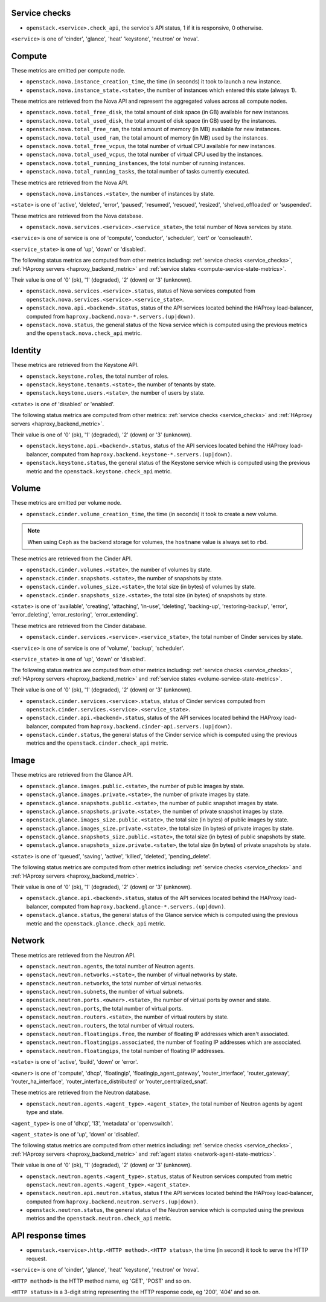 .. _openstack_metrics:

Service checks
^^^^^^^^^^^^^^
.. _service_checks:

* ``openstack.<service>.check_api``, the service's API status, 1 if it is responsive, 0 otherwise.

``<service>`` is one of 'cinder', 'glance', 'heat' 'keystone', 'neutron' or 'nova'.

Compute
^^^^^^^

These metrics are emitted per compute node.

* ``openstack.nova.instance_creation_time``, the time (in seconds) it took to launch a new instance.
* ``openstack.nova.instance_state.<state>``, the number of instances which entered this state (always 1).

These metrics are retrieved from the Nova API and represent the aggregated
values across all compute nodes.

* ``openstack.nova.total_free_disk``, the total amount of disk space (in GB) available for new instances.
* ``openstack.nova.total_used_disk``, the total amount of disk space (in GB) used by the instances.
* ``openstack.nova.total_free_ram``, the total amount of memory (in MB) available for new instances.
* ``openstack.nova.total_used_ram``, the total amount of memory (in MB) used by the instances.
* ``openstack.nova.total_free_vcpus``, the total number of virtual CPU available for new instances.
* ``openstack.nova.total_used_vcpus``, the total number of virtual CPU used by the instances.
* ``openstack.nova.total_running_instances``, the total number of running instances.
* ``openstack.nova.total_running_tasks``, the total number of tasks currently executed.

These metrics are retrieved from the Nova API.

* ``openstack.nova.instances.<state>``, the number of instances by state.

``<state>`` is one of 'active', 'deleted', 'error', 'paused', 'resumed', 'rescued', 'resized', 'shelved_offloaded' or 'suspended'.

These metrics are retrieved from the Nova database.

.. _compute-service-state-metrics:

* ``openstack.nova.services.<service>.<service_state>``, the total number of Nova
  services by state.

``<service>`` is one of service is one of 'compute', 'conductor', 'scheduler', 'cert' or 'consoleauth'.

``<service_state>`` is one of 'up', 'down' or 'disabled'.

The following status metrics are computed from other metrics including: :ref:`service checks <service_checks>`,
:ref:`HAproxy servers <haproxy_backend_metric>` and :ref:`service states <compute-service-state-metrics>`.

Their value is one of '0' (ok), '1' (degraded), '2' (down) or '3' (unknown).

* ``openstack.nova.services.<service>.status``, status of Nova services computed from ``openstack.nova.services.<service>.<service_state>``.
* ``openstack.nova.api.<backend>.status``, status of the API services located behind the HAProxy load-balancer,
  computed from ``haproxy.backend.nova-*.servers.(up|down)``.
* ``openstack.nova.status``, the general status of the Nova service which is computed using the previous metrics and the ``openstack.nova.check_api`` metric.

Identity
^^^^^^^^

These metrics are retrieved from the Keystone API.

* ``openstack.keystone.roles``, the total number of roles.
* ``openstack.keystone.tenants.<state>``, the number of tenants by state.
* ``openstack.keystone.users.<state>``, the number of users by state.

``<state>`` is one of 'disabled' or 'enabled'.

The following status metrics are computed from other metrics: :ref:`service checks <service_checks>` and
:ref:`HAproxy servers <haproxy_backend_metric>`.

Their value is one of '0' (ok), '1' (degraded), '2' (down) or '3' (unknown).

* ``openstack.keystone.api.<backend>.status``, status of the API services located behind the HAProxy load-balancer, computed from ``haproxy.backend.keystone-*.servers.(up|down)``.
* ``openstack.keystone.status``, the general status of the Keystone service which is computed using the previous metric and the ``openstack.keystone.check_api`` metric.

Volume
^^^^^^

These metrics are emitted per volume node.

* ``openstack.cinder.volume_creation_time``, the time (in seconds) it took to create a new volume.

.. note:: When using Ceph as the backend storage for volumes, the ``hostname`` value is always set to ``rbd``.

These metrics are retrieved from the Cinder API.

* ``openstack.cinder.volumes.<state>``, the number of volumes by state.
* ``openstack.cinder.snapshots.<state>``, the number of snapshots by state.
* ``openstack.cinder.volumes_size.<state>``, the total size (in bytes) of volumes by state.
* ``openstack.cinder.snapshots_size.<state>``, the total size (in bytes) of snapshots by state.

``<state>`` is one of 'available', 'creating', 'attaching', 'in-use', 'deleting', 'backing-up', 'restoring-backup', 'error', 'error_deleting', 'error_restoring', 'error_extending'.

These metrics are retrieved from the Cinder database.

.. _volume-service-state-metrics:

* ``openstack.cinder.services.<service>.<service_state>``, the total number of Cinder
  services by state.

``<service>`` is one of service is one of 'volume', 'backup', 'scheduler'.

``<service_state>`` is one of 'up', 'down' or 'disabled'.

The following status metrics are computed from other metrics including: :ref:`service checks <service_checks>`,
:ref:`HAproxy servers <haproxy_backend_metric>` and :ref:`service states <volume-service-state-metrics>`.

Their value is one of '0' (ok), '1' (degraded), '2' (down) or '3' (unknown).

* ``openstack.cinder.services.<service>.status``, status of Cinder services computed from ``openstack.cinder.services.<service>.<service_state>``.
* ``openstack.cinder.api.<backend>.status``, status of the API services located behind the HAProxy load-balancer,
  computed from ``haproxy.backend.cinder-api.servers.(up|down)``.
* ``openstack.cinder.status``, the general status of the Cinder service which is computed using the previous metrics and the ``openstack.cinder.check_api`` metric.

Image
^^^^^

These metrics are retrieved from the Glance API.

* ``openstack.glance.images.public.<state>``, the number of public images by state.
* ``openstack.glance.images.private.<state>``, the number of private images by state.
* ``openstack.glance.snapshots.public.<state>``, the number of public snapshot images by state.
* ``openstack.glance.snapshots.private.<state>``, the number of private snapshot images by state.
* ``openstack.glance.images_size.public.<state>``, the total size (in bytes) of public images by state.
* ``openstack.glance.images_size.private.<state>``, the total size (in bytes) of private images by state.
* ``openstack.glance.snapshots_size.public.<state>``, the total size (in bytes) of public snapshots by state.
* ``openstack.glance.snapshots_size.private.<state>``, the total size (in bytes) of private snapshots by state.

``<state>`` is one of 'queued', 'saving', 'active', 'killed', 'deleted', 'pending_delete'.

The following status metrics are computed from other metrics including: :ref:`service checks <service_checks>` and
:ref:`HAproxy servers <haproxy_backend_metric>`.

Their value is one of '0' (ok), '1' (degraded), '2' (down) or '3' (unknown).

* ``openstack.glance.api.<backend>.status``, status of the API services located behind the HAProxy load-balancer,
  computed from ``haproxy.backend.glance-*.servers.(up|down)``.
* ``openstack.glance.status``, the general status of the Glance service which is computed using the previous metric and the ``openstack.glance.check_api`` metric.

Network
^^^^^^^

These metrics are retrieved from the Neutron API.

* ``openstack.neutron.agents``, the total number of Neutron agents.
* ``openstack.neutron.networks.<state>``, the number of virtual networks by state.
* ``openstack.neutron.networks``, the total number of virtual networks.
* ``openstack.neutron.subnets``, the number of virtual subnets.
* ``openstack.neutron.ports.<owner>.<state>``, the number of virtual ports by owner and state.
* ``openstack.neutron.ports``, the total number of virtual ports.
* ``openstack.neutron.routers.<state>``, the number of virtual routers by state.
* ``openstack.neutron.routers``, the total number of virtual routers.
* ``openstack.neutron.floatingips.free``, the number of floating IP addresses which aren't associated.
* ``openstack.neutron.floatingips.associated``, the number of floating IP addresses which are associated.
* ``openstack.neutron.floatingips``, the total number of floating IP addresses.

``<state>`` is one of 'active', 'build', 'down' or 'error'.

``<owner>`` is one of 'compute', 'dhcp', 'floatingip', 'floatingip_agent_gateway', 'router_interface', 'router_gateway', 'router_ha_interface', 'router_interface_distributed' or 'router_centralized_snat'.

These metrics are retrieved from the Neutron database.

.. _network-agent-state-metrics:

* ``openstack.neutron.agents.<agent_type>.<agent_state>``, the total number of Neutron agents by agent type and state.

``<agent_type>`` is one of 'dhcp', 'l3', 'metadata' or 'openvswitch'.

``<agent_state>`` is one of 'up', 'down' or 'disabled'.

The following status metrics are computed from other metrics including: :ref:`service checks <service_checks>`,
:ref:`HAproxy servers <haproxy_backend_metric>` and :ref:`agent states <network-agent-state-metrics>`.

Their value is one of '0' (ok), '1' (degraded), '2' (down) or '3' (unknown).

* ``openstack.neutron.agents.<agent_type>.status``, status of Neutron services computed from metric ``openstack.neutron.agents.<agent_type>.<agent_state>``.
* ``openstack.neutron.api.neutron.status``, status f the API services located behind the HAProxy load-balancer,
  computed from ``haproxy.backend.neutron.servers.(up|down)``.
* ``openstack.neutron.status``, the general status of the Neutron service which is computed using the previous metrics and the ``openstack.neutron.check_api`` metric.

API response times
^^^^^^^^^^^^^^^^^^

* ``openstack.<service>.http.<HTTP method>.<HTTP status>``, the time (in second) it took to serve the HTTP request.

``<service>`` is one of 'cinder', 'glance', 'heat' 'keystone', 'neutron' or 'nova'.

``<HTTP method>`` is the HTTP method name, eg 'GET', 'POST' and so on.

``<HTTP status>`` is a 3-digit string representing the HTTP response code, eg '200', '404' and so on.
